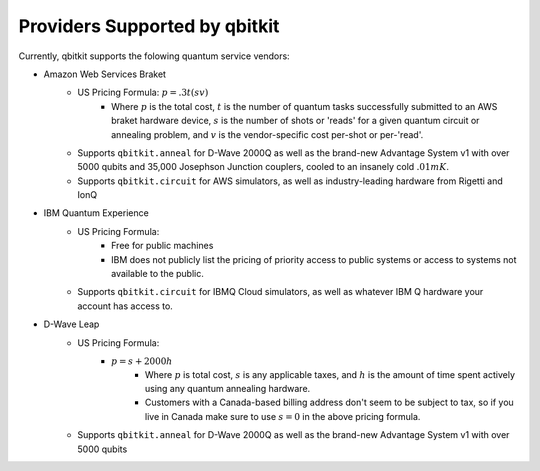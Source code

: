 Providers Supported by qbitkit
==============================
Currently, qbitkit supports the folowing
quantum service vendors:

* Amazon Web Services Braket
    * US Pricing Formula: :math:`p=.3t(sv)`
        * Where :math:`p` is the total cost, :math:`t` is the number of quantum tasks successfully submitted to an AWS braket hardware device, :math:`s` is the number of shots or 'reads' for a given quantum circuit or annealing problem, and :math:`v` is the vendor-specific cost per-shot or per-'read'.
    * Supports ``qbitkit.anneal`` for D-Wave 2000Q as well as the brand-new Advantage System v1 with over 5000 qubits and 35,000 Josephson Junction couplers, cooled to an insanely cold :math:`.01mK`.
    * Supports ``qbitkit.circuit`` for AWS simulators, as well as industry-leading hardware from Rigetti and IonQ

* IBM Quantum Experience
    * US Pricing Formula:
        * Free for public machines
        * IBM does not publicly list the pricing of priority access to public systems or access to systems not available to the public.
    * Supports ``qbitkit.circuit`` for IBMQ Cloud simulators, as well as whatever IBM Q hardware your account has access to.

* D-Wave Leap
    * US Pricing Formula:
        * :math:`p=s+2000h`
            * Where :math:`p` is total cost, :math:`s` is any applicable taxes, and :math:`h` is the amount of time spent actively using any quantum annealing hardware.
            * Customers with a Canada-based billing address don't seem to be subject to tax, so if you live in Canada make sure to use :math:`s=0` in the above pricing formula.
    * Supports ``qbitkit.anneal`` for D-Wave 2000Q as well as the brand-new Advantage System v1 with over 5000 qubits